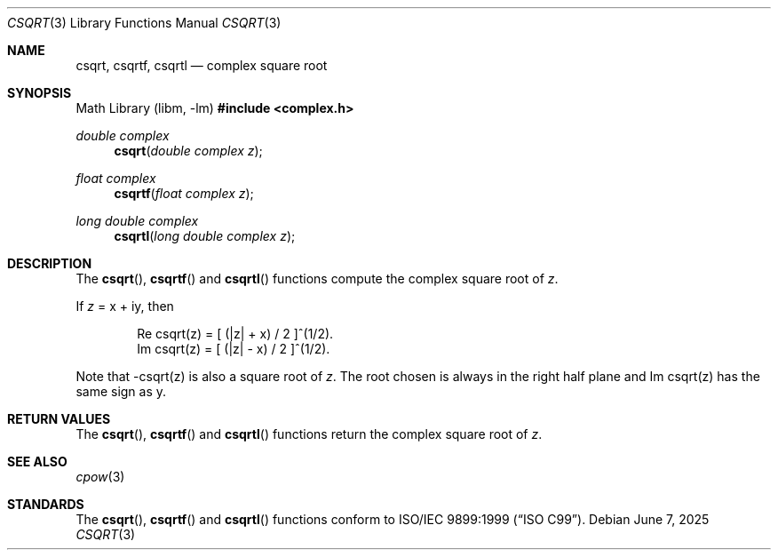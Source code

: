 .\"	$OpenBSD: csqrt.3,v 1.3 2025/06/07 10:33:06 schwarze Exp $
.\"
.\" Copyright (c) 2011 Martynas Venckus <martynas@openbsd.org>
.\"
.\" Permission to use, copy, modify, and distribute this software for any
.\" purpose with or without fee is hereby granted, provided that the above
.\" copyright notice and this permission notice appear in all copies.
.\"
.\" THE SOFTWARE IS PROVIDED "AS IS" AND THE AUTHOR DISCLAIMS ALL WARRANTIES
.\" WITH REGARD TO THIS SOFTWARE INCLUDING ALL IMPLIED WARRANTIES OF
.\" MERCHANTABILITY AND FITNESS. IN NO EVENT SHALL THE AUTHOR BE LIABLE FOR
.\" ANY SPECIAL, DIRECT, INDIRECT, OR CONSEQUENTIAL DAMAGES OR ANY DAMAGES
.\" WHATSOEVER RESULTING FROM LOSS OF USE, DATA OR PROFITS, WHETHER IN AN
.\" ACTION OF CONTRACT, NEGLIGENCE OR OTHER TORTIOUS ACTION, ARISING OUT OF
.\" OR IN CONNECTION WITH THE USE OR PERFORMANCE OF THIS SOFTWARE.
.\"
.Dd $Mdocdate: June 7 2025 $
.Dt CSQRT 3
.Os
.Sh NAME
.Nm csqrt ,
.Nm csqrtf ,
.Nm csqrtl
.Nd complex square root
.Sh SYNOPSIS
.Lb libm
.In complex.h
.Ft double complex
.Fn csqrt "double complex z"
.Ft float complex
.Fn csqrtf "float complex z"
.Ft long double complex
.Fn csqrtl "long double complex z"
.Sh DESCRIPTION
The
.Fn csqrt ,
.Fn csqrtf
and
.Fn csqrtl
functions compute the complex square root of
.Fa z .
.Pp
If
.Fa z
= x + iy, then
.Bd -literal -offset indent
Re csqrt(z) = [ (|z| + x) / 2 ]^(1/2).
Im csqrt(z) = [ (|z| - x) / 2 ]^(1/2).
.Ed
.Pp
Note that -csqrt(z) is also a square root of
.Fa z .
The root chosen
is always in the right half plane and Im csqrt(z) has the same sign
as y.
.Sh RETURN VALUES
The
.Fn csqrt ,
.Fn csqrtf
and
.Fn csqrtl
functions return the complex square root of
.Fa z .
.Sh SEE ALSO
.Xr cpow 3
.Sh STANDARDS
The
.Fn csqrt ,
.Fn csqrtf
and
.Fn csqrtl
functions conform to
.St -isoC-99 .

